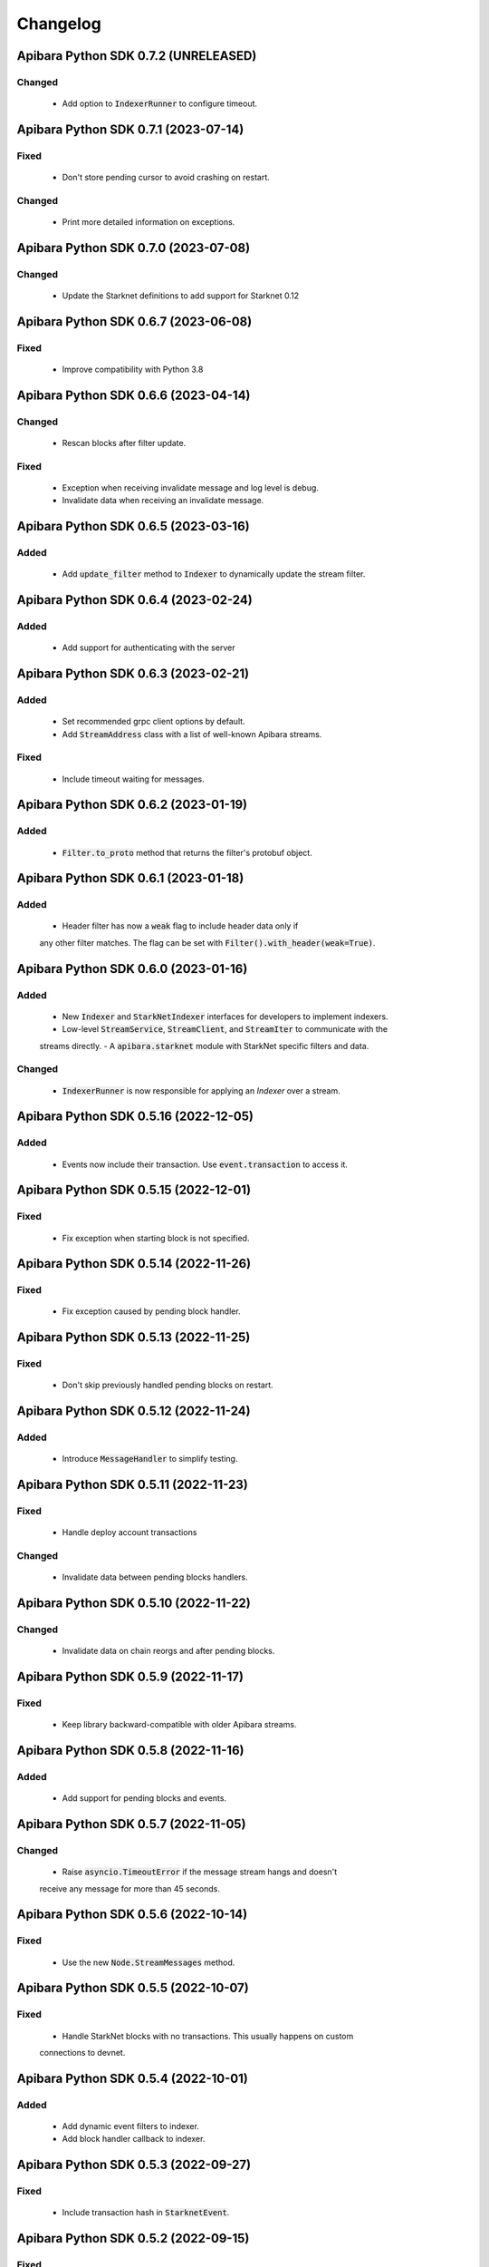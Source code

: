 Changelog
=========

Apibara Python SDK 0.7.2 (UNRELEASED)
--------------------------------------

Changed
^^^^^^^

 - Add option to :code:`IndexerRunner` to configure timeout.


Apibara Python SDK 0.7.1 (2023-07-14)
--------------------------------------

Fixed
^^^^^

 - Don't store pending cursor to avoid crashing on restart.

Changed
^^^^^^^

 - Print more detailed information on exceptions.


Apibara Python SDK 0.7.0 (2023-07-08)
--------------------------------------

Changed
^^^^^^^

 - Update the Starknet definitions to add support for Starknet 0.12


Apibara Python SDK 0.6.7 (2023-06-08)
--------------------------------------

Fixed
^^^^^

 - Improve compatibility with Python 3.8


Apibara Python SDK 0.6.6 (2023-04-14)
--------------------------------------

Changed
^^^^^^^

 - Rescan blocks after filter update.

Fixed
^^^^^

 - Exception when receiving invalidate message and log level is debug.
 - Invalidate data when receiving an invalidate message.


Apibara Python SDK 0.6.5 (2023-03-16)
--------------------------------------

Added
^^^^^

 - Add :code:`update_filter` method to :code:`Indexer` to dynamically update the stream filter.


Apibara Python SDK 0.6.4 (2023-02-24)
--------------------------------------

Added
^^^^^

 - Add support for authenticating with the server


Apibara Python SDK 0.6.3 (2023-02-21)
--------------------------------------

Added
^^^^^

 - Set recommended grpc client options by default.
 - Add :code:`StreamAddress` class with a list of well-known Apibara streams.

Fixed
^^^^^

 - Include timeout waiting for messages.


Apibara Python SDK 0.6.2 (2023-01-19)
--------------------------------------

Added
^^^^^

 - :code:`Filter.to_proto` method that returns the filter's protobuf object.


Apibara Python SDK 0.6.1 (2023-01-18)
--------------------------------------

Added
^^^^^

 - Header filter has now a :code:`weak` flag to include header data only if
 any other filter matches. The flag can be set with :code:`Filter().with_header(weak=True)`.


Apibara Python SDK 0.6.0 (2023-01-16)
--------------------------------------

Added
^^^^^

 - New :code:`Indexer` and :code:`StarkNetIndexer` interfaces for developers to implement indexers.
 - Low-level :code:`StreamService`, :code:`StreamClient`, and :code:`StreamIter` to communicate with the
 streams directly.
 - A :code:`apibara.starknet` module with StarkNet specific filters and data.

Changed
^^^^^^^

 - :code:`IndexerRunner` is now responsible for applying an `Indexer` over a stream.


Apibara Python SDK 0.5.16 (2022-12-05)
--------------------------------------

Added
^^^^^

 - Events now include their transaction. Use :code:`event.transaction` to access it.


Apibara Python SDK 0.5.15 (2022-12-01)
--------------------------------------

Fixed
^^^^^

 - Fix exception when starting block is not specified.


Apibara Python SDK 0.5.14 (2022-11-26)
--------------------------------------

Fixed
^^^^^

 - Fix exception caused by pending block handler.


Apibara Python SDK 0.5.13 (2022-11-25)
--------------------------------------

Fixed
^^^^^

 - Don't skip previously handled pending blocks on restart.


Apibara Python SDK 0.5.12 (2022-11-24)
--------------------------------------

Added
^^^^^

 - Introduce :code:`MessageHandler` to simplify testing.


Apibara Python SDK 0.5.11 (2022-11-23)
--------------------------------------

Fixed
^^^^^

 - Handle deploy account transactions

Changed
^^^^^^^

 - Invalidate data between pending blocks handlers.


Apibara Python SDK 0.5.10 (2022-11-22)
--------------------------------------

Changed
^^^^^^^

 - Invalidate data on chain reorgs and after pending blocks.


Apibara Python SDK 0.5.9 (2022-11-17)
-------------------------------------

Fixed
^^^^^

 - Keep library backward-compatible with older Apibara streams.


Apibara Python SDK 0.5.8 (2022-11-16)
-------------------------------------

Added
^^^^^

 - Add support for pending blocks and events.


Apibara Python SDK 0.5.7 (2022-11-05)
-------------------------------------

Changed
^^^^^^^

 - Raise :code:`asyncio.TimeoutError` if the message stream hangs and doesn't
 receive any message for more than 45 seconds.


Apibara Python SDK 0.5.6 (2022-10-14)
-------------------------------------

Fixed
^^^^^

 - Use the new :code:`Node.StreamMessages` method.


Apibara Python SDK 0.5.5 (2022-10-07)
-------------------------------------

Fixed
^^^^^

 - Handle StarkNet blocks with no transactions. This usually happens on custom
 connections to devnet.


Apibara Python SDK 0.5.4 (2022-10-01)
-------------------------------------

Added
^^^^^

 - Add dynamic event filters to indexer.
 - Add block handler callback to indexer.


Apibara Python SDK 0.5.3 (2022-09-27)
-------------------------------------

Fixed
^^^^^

 - Include transaction hash in :code:`StarknetEvent`.


Apibara Python SDK 0.5.2 (2022-09-15)
-------------------------------------

Fixed
^^^^^

 - Add :code:`starknet-py` to dependencies.


Apibara Python SDK 0.5.1 (2022-09-14)
-------------------------------------

Changed
^^^^^^^

 - Remove :code:`network_name` :code:`IndexerRunner` argument.
 - Support filtering events by name only.


Apibara Python SDK 0.5.0 (2022-09-14)
-------------------------------------

Changed
^^^^^^^

 - Support Apibara stream protocol.

Added
^^^^^

 - Add flag to reset indexer state.


Apibara Python SDK 0.4.3 (2022-08-04)
-------------------------------------

Added
^^^^^

 - Include transaction hash in events.


Apibara Python SDK 0.4.2 (2022-07-24)
-------------------------------------

Added
^^^^^

 - Option to sort returned elements to :code:`Storage.find`.


Fixed
^^^^^

 - Fix :code:`Storage.find` default parameters.
 - Fix :code:`Storage.delete_one` and :code:`Storage.delete_many`. They now delete only current values.


Apibara Python SDK 0.4.1 (2022-07-21)
-------------------------------------

Fixed
^^^^^

 - Connection issue with Apibara 0.3.0


Apibara Python SDK 0.4.0 (2022-07-18)
-------------------------------------

Added
^^^^^

- Introduce support for EVM-compatible networks.


Changed
^^^^^^^

- Change minimum Apibara version required to :code:`0.2.0`.


Apibara Python SDK 0.3.0 (2022-07-08)
-------------------------------------

Added
^^^^^

- Introduce :code:`IndexerStorage` and :code:`Storage` classes to interface with
document storage.


Apibara Python SDK 0.2.0 (2022-07-05)
-------------------------------------

Added
^^^^^

- Add :code:`IndexerRunner` to initialize and run the indexer in a more managed way.


Changed
^^^^^^^

- Indexer now reconnects on disconnect.


Apibara Python SDK 0.1.1 (2022-06-27)
-------------------------------------

- Initial release.
